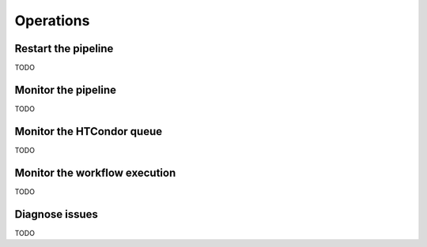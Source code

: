 Operations
==========

Restart the pipeline
--------------------

TODO

Monitor the pipeline
--------------------

TODO

Monitor the HTCondor queue
--------------------------

TODO

Monitor the workflow execution
------------------------------

TODO

Diagnose issues
---------------

TODO


